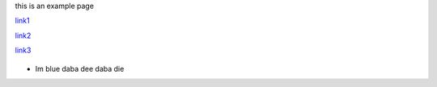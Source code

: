 this is an example page

`link1 <link1.rst>`_

`link2 <link2.rst>`_

`link3 <link3.rst>`_


.. figure::  toylink.jpg
   :align:   center

* Im blue daba dee daba die
